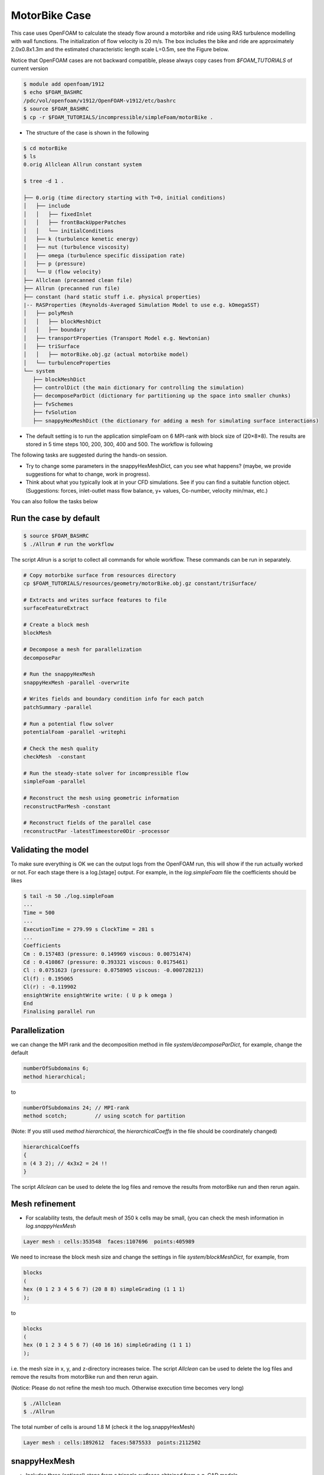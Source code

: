 .. _openfoam-handson-motorbike:

MotorBike Case
==============

This case uses OpenFOAM to calculate the steady flow around a motorbike and ride using RAS turbulence modelling with wall functions. The initialization of flow velocity is 20 m/s. The box includes the bike and ride are approximately 2.0x0.8x1.3m and the estimated characteristic length scale L=0.5m, see the Figure below.

.. image:: img/motorbike_overall.png


Notice that OpenFOAM cases are not backward compatible, please always copy cases from *$FOAM_TUTORIALS* of current version

.. code:: bash

 $ module add openfoam/1912
 $ echo $FOAM_BASHRC
 /pdc/vol/openfoam/v1912/OpenFOAM-v1912/etc/bashrc
 $ source $FOAM_BASHRC
 $ cp -r $FOAM_TUTORIALS/incompressible/simpleFoam/motorBike .

- The structure of the case is shown in the following

.. code:: bash

 $ cd motorBike
 $ ls
 0.orig Allclean Allrun constant system

 $ tree -d 1 .

 ├── 0.orig (time directory starting with T=0, initial conditions)
 │   ├── include
 │   │   ├── fixedInlet
 │   │   ├── frontBackUpperPatches
 │   │   └── initialConditions
 │   ├── k (turbulence kenetic energy)
 │   ├── nut (turbulence viscosity)
 │   ├── omega (turbulence specific dissipation rate)
 │   ├── p (pressure)
 │   └── U (flow velocity)
 ├── Allclean (precanned clean file)
 ├── Allrun (precanned run file)
 ├── constant (hard static stuff i.e. physical properties)
 |-- RASProperties (Reynolds-Averaged Simulation Model to use e.g. kOmegaSST)
 │   ├── polyMesh
 │   │   ├── blockMeshDict
 │   │   ├── boundary
 │   ├── transportProperties (Transport Model e.g. Newtonian)
 │   ├── triSurface
 │   │   ├── motorBike.obj.gz (actual motorbike model)
 │   └── turbulenceProperties
 └── system
    ├── blockMeshDict 
    ├── controlDict (the main dictionary for controlling the simulation)
    ├── decomposeParDict (dictionary for partitioning up the space into smaller chunks)
    ├── fvSchemes
    ├── fvSolution
    ├── snappyHexMeshDict (the dictionary for adding a mesh for simulating surface interactions)

- The default setting is to run the application simpleFoam on 6 MPI-rank with block
  size of (20×8×8). The results are stored in 5 time steps 100, 200, 300, 400 and 500.
  The workflow is following


The following tasks are suggested during the hands-on session.

- Try to change some parameters in the snappyHexMeshDict, can you see what happens? (maybe, we provide suggestions for what to
  change, work in progress).

- Think about what you typically look at in your CFD simulations. See if you can find a suitable function object.
  (Suggestions: forces, inlet-outlet mass flow balance, y+ values, Co-number, velocity min/max, etc.)

You can also follow the tasks below

Run the case by default
-----------------------

.. code:: bash

 $ source $FOAM_BASHRC
 $ ./Allrun # run the workflow

The script *Allrun* is a script to collect all commands for whole workflow. These commands can be run in separately.

.. code:: bash

 # Copy motorbike surface from resources directory
 cp $FOAM_TUTORIALS/resources/geometry/motorBike.obj.gz constant/triSurface/
   
 # Extracts and writes surface features to file
 surfaceFeatureExtract

 # Create a block mesh
 blockMesh

 # Decompose a mesh for parallelization
 decomposePar 

 # Run the snappyHexMesh
 snappyHexMesh -parallel -overwrite

 # Writes fields and boundary condition info for each patch
 patchSummary -parallel

 # Run a potential flow solver
 potentialFoam -parallel -writephi

 # Check the mesh quality
 checkMesh  -constant

 # Run the steady-state solver for incompressible flow
 simpleFoam -parallel

 # Reconstruct the mesh using geometric information
 reconstructParMesh -constant

 # Reconstruct fields of the parallel case
 reconstructPar -latestTimeestore0Dir -processor


Validating the model
--------------------

To make sure everything is OK we can the output logs from the OpenFOAM run,
this will show if the run actually worked or not. For each stage there is a log.[stage]
output. For example, in the *log.simpleFoam* file the coefficients should be likes

.. code:: bash

 $ tail -n 50 ./log.simpleFoam
 ...
 Time = 500
 ...
 ExecutionTime = 279.99 s ClockTime = 281 s
 ...
 Coefficients
 Cm : 0.157483 (pressure: 0.149969 viscous: 0.00751474)
 Cd : 0.410867 (pressure: 0.393321 viscous: 0.0175461)
 Cl : 0.0751623 (pressure: 0.0758905 viscous: -0.000728213)
 Cl(f) : 0.195065
 Cl(r) : -0.119902
 ensightWrite ensightWrite write: ( U p k omega )
 End
 Finalising parallel run

Parallelization
---------------
we can change the MPI rank and the decomposition method in file *system/decomposeParDict*, for example, change the default

.. code:: bash

 numberOfSubdomains 6;
 method hierarchical;

to

.. code:: bash

 numberOfSubdomains 24; // MPI-rank
 method scotch;         // using scotch for partition

(Note: If you still used *method hierarchical*, the *hierarchicalCoeffs* in the file
should be coordinately changed)

.. code:: bash

 hierarchicalCoeffs
 {
 n (4 3 2); // 4x3x2 = 24 !!
 } 

The script *Allclean* can be used to delete the log files and remove the results from
motorBike run and then rerun again.

Mesh refinement
---------------

- For scalability tests, the default mesh of 350 k cells may be small, (you can check the mesh information in *log.snappyHexMesh*

.. code:: bash

 Layer mesh : cells:353548  faces:1107696  points:405989

We need to increase the block mesh size and change the settings in file *system/blockMeshDict*, for example, from

.. code:: bash

 blocks
 (
 hex (0 1 2 3 4 5 6 7) (20 8 8) simpleGrading (1 1 1)
 );

to

.. code:: bash

 blocks
 (
 hex (0 1 2 3 4 5 6 7) (40 16 16) simpleGrading (1 1 1)
 );

i.e. the mesh size in x, y, and z-directory increases twice. The script *Allclean* can be used to delete the log files and remove the results from motorBike run and then rerun again.

(Notice: Please do not refine the mesh too much. Otherwise execution time becomes very long)

.. code :: bash

 $ ./Allclean
 $ ./Allrun

The total number of cells is around 1.8 M (check it the log.snappyHexMesh) 

.. code:: bash

 Layer mesh : cells:1892612  faces:5875533  points:2112502

snappyHexMesh
-------------

- Includes three (optional) steps from a triangle surfacce obtained from e.g. CAD models.

.. code:: bash

 $ less system/snappyHexMeshDict

 // Which of the steps to run
 castellatedMesh true;
 snap            true;
 addLayers       true;

There are many settings in can be modified to refine and improve the mesh quality. For examples,

.. code:: bash

 $ less system/snappyHexMeshDict
 ...

 // Geometry refinement for wak region 
 geometry
 {
    refinementBox
    {
        type box;
        min  (-1.0 -0.7 0.0);
        max  ( 8.0  0.7 2.5);
    }
 }
 
 ...

   // Region refinement used in Castellated mesh generation.
   refinementRegions
    {
        refinementBox
        {
            mode inside;
            levels ((1E15 4));
        }
    }

  ...


Function objects
________________

.. code:: bash

 ...
 $ less system/controlDict

 functions
 {
    #include "streamLines"
    #include "wallBoundedStreamLines"
    #include "cuttingPlane"
    #include "forceCoeffs"
    #include "ensightWrite"
 }

 $ ls system
 blockMeshDict     decomposeParDict.6  fvSolution         surfaceFeatureExtractDict
 controlDict       ensightWrite        meshQualityDict    wallBoundedStreamLines
 cuttingPlane      forceCoeffs         snappyHexMeshDict
 decomposeParDict  fvSchemes           streamLines



Numerical schemes and solvers
-----------------------------

The numerical schemes are setting in the *system/fvSchemes*.
 
.. code:: bash

 ...
 ddtSchemes  // for time derivatives term

 gradSchemes // for divergence/convection term 

 divSchemes  // for gradient term

 laplacianSchemes // for Laplacian term
  ...

The solvers are selected in the *system/fvSolution*

.. code:: bash

 ...
     p  // GAMG is recommended for pressure
    {
        solver          GAMG;
        smoother        GaussSeidel;
    ...
    U  // for velocities
    {
        solver          smoothSolver;
        smoother        GaussSeidel;
 ...

More details about the OpenFOAM schemes and solvers can be found at `OpenFOAM: User Guide <https://www.openfoam.com/documentation/guides/latest/doc/index.html>`_

Post-processing
---------------

You can use post-processing tool such as paraview to visualize the results, One example is shown in the following figure

.. code:: bash

  $ module add paraview
  $ paraFoam

.. image:: img/motorbike_result.png

